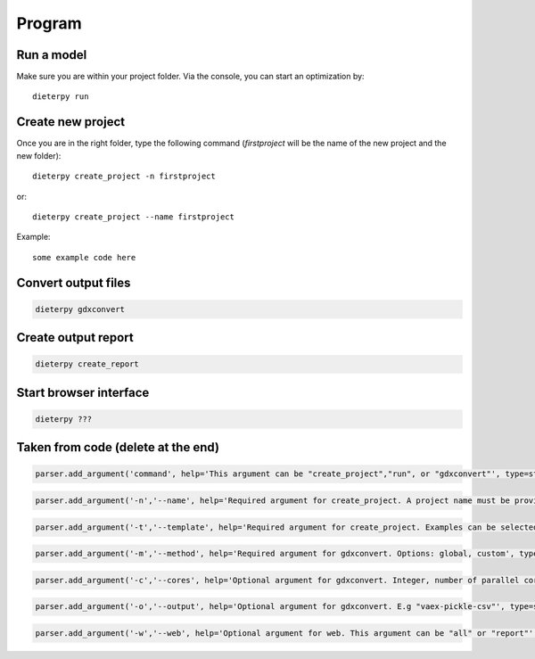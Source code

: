 .. _prog_options:

**********************
Program
**********************

Run a model
----------------------

Make sure you are within your project folder. Via the console, you can start an optimization by::

    dieterpy run


Create new project
--------------------

Once you are in the right folder, type the following command (*firstproject* will be the name of the new project and the new folder)::

    dieterpy create_project -n firstproject

or::

    dieterpy create_project --name firstproject


Example::

    some example code here


Convert output files
---------------------

.. code-block::

    dieterpy gdxconvert


Create output report
----------------------

.. code-block::

    dieterpy create_report

Start browser interface
------------------------

.. code-block::

    dieterpy ???

Taken from code (delete at the end)
-----------------------------------

.. code-block::

    parser.add_argument('command', help='This argument can be "create_project","run", or "gdxconvert"', type=str)

.. code-block::
    
    parser.add_argument('-n','--name', help='Required argument for create_project. A project name must be provided', type=str)

.. code-block::

    parser.add_argument('-t','--template', help='Required argument for create_project. Examples can be selected through templates, name of template are example1, example2 ...', type=str)

.. code-block::
    
    parser.add_argument('-m','--method', help='Required argument for gdxconvert. Options: global, custom', type=str)

.. code-block::
    
    parser.add_argument('-c','--cores', help='Optional argument for gdxconvert. Integer, number of parallel cores to process each symbol', type=str)

.. code-block::
    
    parser.add_argument('-o','--output', help='Optional argument for gdxconvert. E.g "vaex-pickle-csv"', type=str)

.. code-block::
    
    parser.add_argument('-w','--web', help='Optional argument for web. This argument can be "all" or "report"', type=str)

